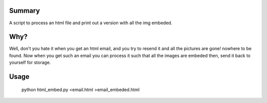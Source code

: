Summary
-------

A script to process an html file and print out a version with all the img
embeded.

Why?
----

Well, don't you hate it when you get an html email, and you try to resend it
and all the pictures are gone! nowhere to be found. Now when you get such an
email you can process it such that all the images are embeded then, send it
back to yourself for storage.

Usage
-----

    python html_embed.py <email.html >email_embeded.html

